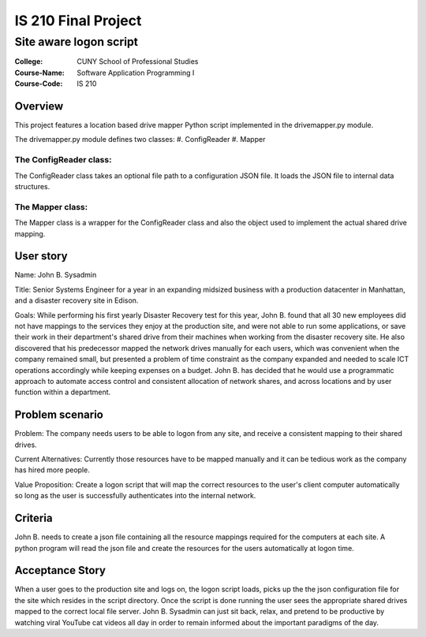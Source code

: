 ####################
IS 210 Final Project 
####################
***********************
Site aware logon script
***********************

:College: CUNY School of Professional Studies
:Course-Name: Software Application Programming I
:Course-Code: IS 210

Overview
========
This project features a location based drive mapper Python script implemented in the drivemapper.py module.

The drivemapper.py module defines two classes:
#. ConfigReader
#. Mapper

The ConfigReader class:
-----------------------
The ConfigReader class takes an optional file path to a configuration JSON file. It loads the JSON file to internal data structures.

The Mapper class:
-----------------
The Mapper class is a wrapper for the ConfigReader class and also the object used to implement the actual shared drive mapping.

User story
==========
Name: John B. Sysadmin

Title: Senior Systems Engineer for a year in an expanding midsized business with a production datacenter in Manhattan, and a disaster recovery site in Edison. 

Goals: While performing his first yearly Disaster Recovery test for this year, John B. found that all 30 new employees did not have mappings to the services they enjoy at the production site, and were not able to run some applications, or save their work in their department's shared drive from their machines when working from the disaster recovery site. He also discovered that his predecessor mapped the network drives manually for each users, which was convenient when the company remained small, but presented a problem of time constraint as the company expanded and needed to scale ICT operations accordingly while keeping expenses on a budget. John B. has decided that he would use a programmatic approach to automate access control and consistent allocation of network shares, and across locations and by user function within a department.

Problem scenario
================

Problem: The company needs users to be able to logon from any site, and receive a consistent mapping to their shared drives.

Current Alternatives: Currently those resources have to be mapped manually and it can be tedious work as the company has hired more people.

Value Proposition: Create a logon script that will map the correct resources to the user's client computer automatically so long as the user is successfully authenticates into the internal network. 

Criteria
========
John B. needs to create a json file containing all the resource mappings required for the computers at each site.  A python program will read the json file and create the resources for the users automatically at logon time.

Acceptance Story
================
When a user goes to the production site and logs on, the logon script loads, picks up the the json configuration file for the site which resides in the script directory. Once the script is done running the user sees the appropriate shared drives mapped to the correct local file server. John B. Sysadmin can just sit back, relax, and pretend to be productive by watching viral YouTube cat videos all day in order to remain informed about the important paradigms of the day.

.. _GitHub: https://github.com/
.. _Python String Documentation: https://docs.python.org/2/library/stdtypes.html
